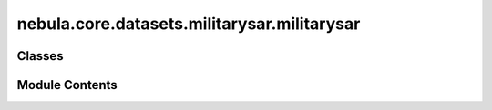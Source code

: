 nebula.core.datasets.militarysar.militarysar
============================================

.. py:module:: nebula.core.datasets.militarysar.militarysar


Classes
-------

.. autoapisummary::

   nebula.core.datasets.militarysar.militarysar.RandomCrop
   nebula.core.datasets.militarysar.militarysar.CenterCrop
   nebula.core.datasets.militarysar.militarysar.MilitarySAR
   nebula.core.datasets.militarysar.militarysar.MilitarySARDataset


Module Contents
---------------

.. py:class:: RandomCrop(size)

   Bases: :py:obj:`object`


.. py:class:: CenterCrop(size)

   Bases: :py:obj:`object`


.. py:class:: MilitarySAR(name='soc', is_train=False, transform=None)

   Bases: :py:obj:`torch.utils.data.Dataset`


   .. py:method:: get_targets()


.. py:class:: MilitarySARDataset(num_classes=10, partition_id=0, partitions_number=1, batch_size=32, num_workers=4, iid=True, partition='dirichlet', partition_parameter=0.5, seed=42, config=None)

   Bases: :py:obj:`nebula.core.datasets.nebuladataset.NebulaDataset`


   Abstract class for a partitioned dataset.

   Classes inheriting from this class need to implement specific methods
   for loading and partitioning the dataset.


   .. py:method:: initialize_dataset()

      Initialize the dataset. This should load or create the dataset.



   .. py:method:: load_militarysar_dataset(train=True)


   .. py:method:: generate_non_iid_map(dataset, partition='dirichlet', partition_parameter=0.5)

      Create a non-iid map of the dataset.



   .. py:method:: generate_iid_map(dataset, partition='balancediid', partition_parameter=2)

      Create an iid map of the dataset.



